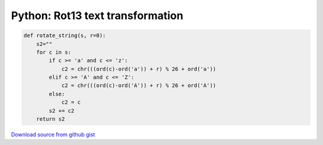 Python: Rot13 text transformation
####

.. code-block:: python

    def rotate_string(s, r=0):
        s2=""
        for c in s:
            if c >= 'a' and c <= 'z':
                c2 = chr(((ord(c)-ord('a')) + r) % 26 + ord('a'))
            elif c >= 'A' and c <= 'Z':
                c2 = chr(((ord(c)-ord('A')) + r) % 26 + ord('A'))
            else:
                c2 = c
            s2 += c2
        return s2

`Download source from github gist <https://gist.github.com/4338365>`_
